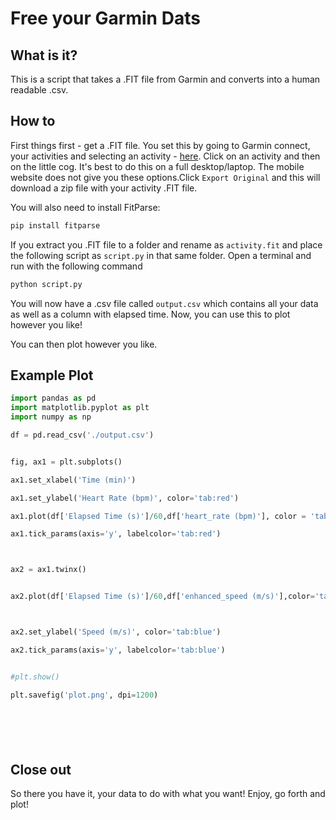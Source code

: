 * Free your Garmin Dats

** What is it?

This is a script that takes a .FIT file from Garmin and converts into a human readable .csv. 

** How to

First things first - get a .FIT file. You set this by going to Garmin connect, your activities and selecting an activity - [[https://connect.garmin.com/modern/activities][here]]. Click on an activity and then on the little cog. It's best to do this on a full desktop/laptop. The mobile website does not give you these options.Click ~Export Original~  and this will download a zip file with your activity .FIT file.

[[file:img/Export_Shot.png]]

You will also need to install FitParse:

#+begin_src bash
  pip install fitparse
#+end_src

If you extract you .FIT file to a folder and rename as ~activity.fit~ and place the following script as  ~script.py~ in that same folder. Open a terminal and run with the following command

#+begin_src bash
python script.py
#+end_src

You will now have a .csv file called ~output.csv~ which contains all your data as well as a column with elapsed time. Now, you can use this to plot however you like!

You can then plot however you like. 

** Example Plot
#+begin_src python :results output
import pandas as pd
import matplotlib.pyplot as plt
import numpy as np
    
df = pd.read_csv('./output.csv')
    
    
fig, ax1 = plt.subplots()
    
ax1.set_xlabel('Time (min)')

ax1.set_ylabel('Heart Rate (bpm)', color='tab:red')

ax1.plot(df['Elapsed Time (s)']/60,df['heart_rate (bpm)'], color = 'tab:red')

ax1.tick_params(axis='y', labelcolor='tab:red')
    


ax2 = ax1.twinx()
    

ax2.plot(df['Elapsed Time (s)']/60,df['enhanced_speed (m/s)'],color='tab:blue')



ax2.set_ylabel('Speed (m/s)', color='tab:blue')

ax2.tick_params(axis='y', labelcolor='tab:blue')
  

#plt.show()

plt.savefig('plot.png', dpi=1200)
    
    
    
    
    
    
#+end_src


[[file:plot.png]]



#+RESULTS:

** Close out

   So there you have it, your data to do with what you want! Enjoy, go forth and plot! 

 
